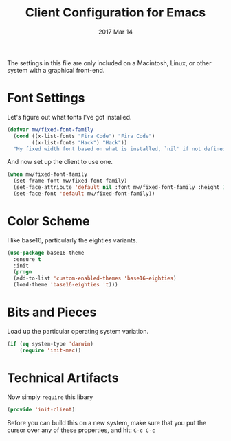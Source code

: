 #+TITLE: Client Configuration for Emacs
#+AUTHOR: Michael Westbom
#+EMAIL: michael@westbom.co
#+DATE: 2017 Mar 14
#+TAGS: emacs

The settings in this file are only included on a Macintosh, Linux, or
other system with a graphical front-end.

* Font Settings

  Let's figure out what fonts I've got installed.

  #+BEGIN_SRC emacs-lisp
    (defvar mw/fixed-font-family
      (cond ((x-list-fonts "Fira Code") "Fira Code")
            ((x-list-fonts "Hack") "Hack"))
      "My fixed width font based on what is installed, `nil' if not defined.")
  #+END_SRC

  And now set up the client to use one.

  #+BEGIN_SRC emacs-lisp
    (when mw/fixed-font-family
      (set-frame-font mw/fixed-font-family)
      (set-face-attribute 'default nil :font mw/fixed-font-family :height 180)
      (set-face-font 'default mw/fixed-font-family))
  #+END_SRC

* Color Scheme

  I like base16, particularly the eighties variants.

  #+BEGIN_SRC emacs-lisp
    (use-package base16-theme
      :ensure t
      :init
      (progn
      (add-to-list 'custom-enabled-themes 'base16-eighties)
      (load-theme 'base16-eighties 't)))
  #+END_SRC

* Bits and Pieces

  Load up the particular operating system variation.

  #+BEGIN_SRC emacs-lisp
    (if (eq system-type 'darwin)
        (require 'init-mac))
  #+END_SRC

* Technical Artifacts

  Now simply =require= this libary

  #+BEGIN_SRC emacs-lisp
    (provide 'init-client)
  #+END_SRC

  Before you can build this on a new system, make sure that you put
  the cursor over any of these properties, and hit: =C-c C-c=

#+DESCRIPTION: A literate programming version of my Emacs Initialization script, loaded by the .emacs file.
#+PROPERTY:    header-args :results silent
#+PROPERTY:    header-args:sh  :tangle no
#+PROPERTY:    header-args:emacs-lisp :tangle ~/.emacs.d/elisp/init-client.el
#+PROPERTY:    header-args :eval no-export
#+PROPERTY:    header-args :comments org
#+OPTIONS:     num:nil toc:nil todo:nil tasks:nil tags:nil
#+OPTIONS:     skip:nil author:nil email:nil creator:nil timestamp:nil
#+INFOJS_OPT:  view:nil toc:nil ltoc:t mouse:underline buttons:0 path:http://orgmode.org/org-info.js

